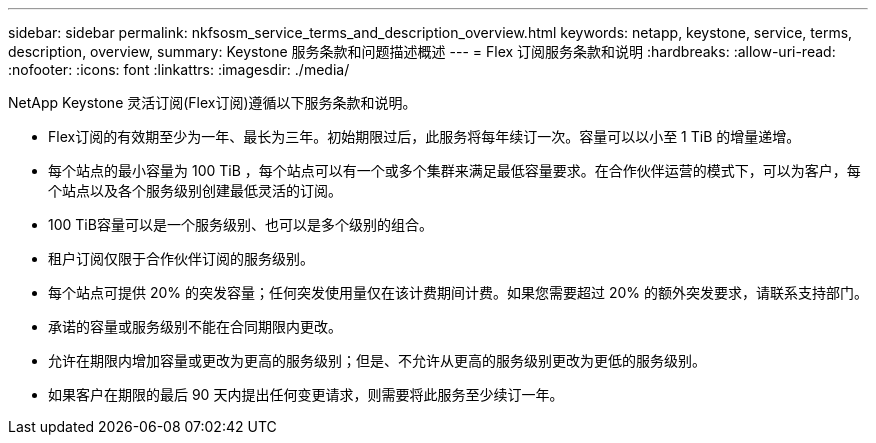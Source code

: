 ---
sidebar: sidebar 
permalink: nkfsosm_service_terms_and_description_overview.html 
keywords: netapp, keystone, service, terms, description, overview, 
summary: Keystone 服务条款和问题描述概述 
---
= Flex 订阅服务条款和说明
:hardbreaks:
:allow-uri-read: 
:nofooter: 
:icons: font
:linkattrs: 
:imagesdir: ./media/


[role="lead"]
NetApp Keystone 灵活订阅(Flex订阅)遵循以下服务条款和说明。

* Flex订阅的有效期至少为一年、最长为三年。初始期限过后，此服务将每年续订一次。容量可以以小至 1 TiB 的增量递增。
* 每个站点的最小容量为 100 TiB ，每个站点可以有一个或多个集群来满足最低容量要求。在合作伙伴运营的模式下，可以为客户，每个站点以及各个服务级别创建最低灵活的订阅。
* 100 TiB容量可以是一个服务级别、也可以是多个级别的组合。
* 租户订阅仅限于合作伙伴订阅的服务级别。
* 每个站点可提供 20% 的突发容量；任何突发使用量仅在该计费期间计费。如果您需要超过 20% 的额外突发要求，请联系支持部门。
* 承诺的容量或服务级别不能在合同期限内更改。
* 允许在期限内增加容量或更改为更高的服务级别；但是、不允许从更高的服务级别更改为更低的服务级别。
* 如果客户在期限的最后 90 天内提出任何变更请求，则需要将此服务至少续订一年。

